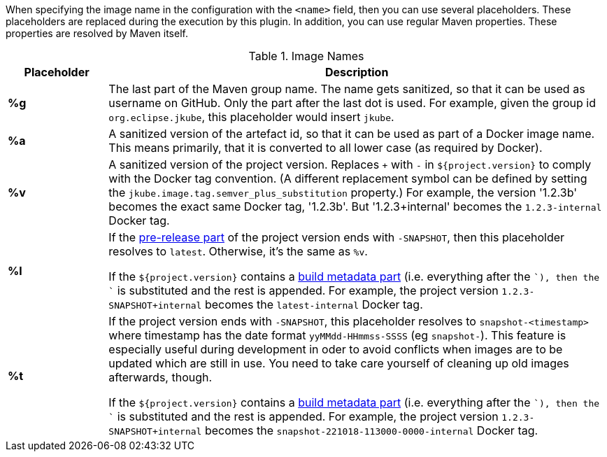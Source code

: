 [[image-name]]
When specifying the image name in the configuration with the `<name>` field, then you can use several placeholders.
These placeholders are replaced during the execution by this plugin.
In addition, you can use regular Maven properties.
These properties are resolved by Maven itself.

.Image Names
[cols="1,5"]
|===
| Placeholder | Description

| *%g*
| The last part of the Maven group name.
The name gets sanitized, so that it can be used as username on GitHub.
Only the part after the last dot is used.
For example, given the group id `org.eclipse.jkube`, this placeholder would insert `jkube`.

| *%a*
| A sanitized version of the artefact id, so that it can be used as part of a Docker image name.
This means primarily, that it is converted to all lower case (as required by Docker).

| *%v*
| A sanitized version of the project version. Replaces `+` with `-` in `${project.version}` to comply with the Docker tag convention.
(A different replacement symbol can be defined by setting the `jkube.image.tag.semver_plus_substitution` property.)
For example, the version '1.2.3b' becomes the exact same Docker tag, '1.2.3b'.
But '1.2.3+internal' becomes the `1.2.3-internal` Docker tag.

| *%l*
| If the https://semver.org/spec/v2.0.0.html#spec-item-9[pre-release part] of the project version ends with `-SNAPSHOT`, then this placeholder resolves to `latest`.
Otherwise, it's the same as `%v`.

If the `${project.version}` contains a https://semver.org/spec/v2.0.0.html#spec-item-10[build metadata part] (i.e. everything after the `+`), then the `+` is substituted and the rest is appended.
For example, the project version `1.2.3-SNAPSHOT+internal` becomes the `latest-internal` Docker tag.

| *%t*
| If the project version ends with `-SNAPSHOT`, this placeholder resolves to `snapshot-<timestamp>` where timestamp has the date format `yyMMdd-HHmmss-SSSS` (eg `snapshot-`).
This feature is especially useful during development in oder to avoid conflicts when images are to be updated which are still in use.
You need to take care yourself of cleaning up old images afterwards, though.

If the `${project.version}` contains a https://semver.org/spec/v2.0.0.html#spec-item-10[build metadata part] (i.e. everything after the `+`), then the `+` is substituted and the rest is appended.
For example, the project version `1.2.3-SNAPSHOT+internal` becomes the `snapshot-221018-113000-0000-internal` Docker tag.
|===
